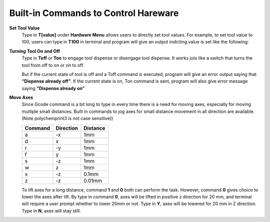 Built-in Commands to Control Hareware
=====================================

**Set Tool Value**
  Type in **T[value]** under **Hardware Menu** allows users to directly set tool values. For example, to set tool value to 100, users can type in **T100** in terminal and program will give an output indicting value is set like the following:

  .. image:: /images/toolvalue.png

**Turning Tool On and Off**
  Type in **Toff** or **Ton** to engage tool dispense or disengage tool dispense. It works juts like a switch that turns the tool from off to on or on to off.

  .. image:: /images/ToolOnOff.png

  But if the current state of tool is off and a Toff command is executed, program will give an error output saying that **“Dispense already off”**.  If the current state is on, Ton command is sent, program will also give error message saying **“Dispense already on”**

  .. image:: /images/ToolAlreadlyOn.png

**Move Axes**
  Since Gcode command is a bit long to type in every time there is a need for moving axes, especially for moving multiple small distances. Built in commands to jog axes for small distance movement in all direction are available. (Note polychemprint3 is not case sensitive))

  +----------+----------+----------+
  | Command  | Direction| Distance |
  +==========+==========+==========+
  |      a   |      -x  |    1mm   |
  +----------+----------+----------+
  |      d   |       x  |    1mm   |
  +----------+----------+----------+
  |      r   |      -y  |    1mm   |
  +----------+----------+----------+
  |      f   |       y  |    1mm   |
  +----------+----------+----------+
  |      s   |      -z  |    1mm   |
  +----------+----------+----------+
  |      w   |       z  |    1mm   |
  +----------+----------+----------+
  |      x   |      -z  |   0.1mm  |
  +----------+----------+----------+
  |      z   |      -z  |   0.01mm |
  +----------+----------+----------+

  .. image:: /images/MoveAxes.png

  To lift axes for a long distance, command **1** and **0** both can perform the task. However, command **0** gives choice to lower the axes after lift.
  By type in command **0**, axes will be lifted in positive z direction for 20 mm, and terminal will require a user prompt whether to lower 20mm or not. Type in **Y**, axes will be lowered for 20 mm in Z direction. Type in **N**, axes will stay still.

  .. image:: /images/CleanAxes.png

